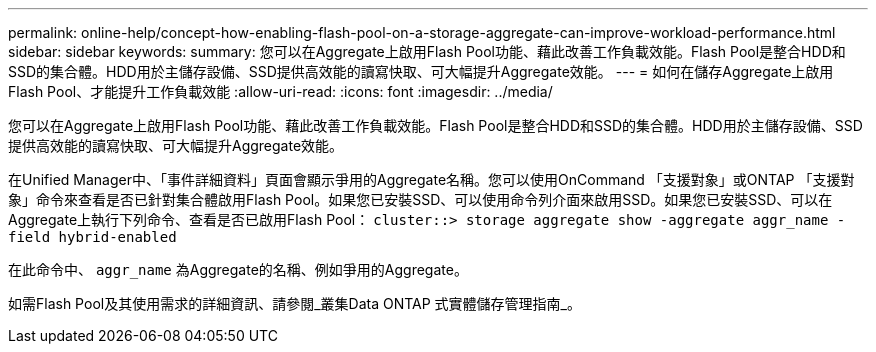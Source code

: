 ---
permalink: online-help/concept-how-enabling-flash-pool-on-a-storage-aggregate-can-improve-workload-performance.html 
sidebar: sidebar 
keywords:  
summary: 您可以在Aggregate上啟用Flash Pool功能、藉此改善工作負載效能。Flash Pool是整合HDD和SSD的集合體。HDD用於主儲存設備、SSD提供高效能的讀寫快取、可大幅提升Aggregate效能。 
---
= 如何在儲存Aggregate上啟用Flash Pool、才能提升工作負載效能
:allow-uri-read: 
:icons: font
:imagesdir: ../media/


[role="lead"]
您可以在Aggregate上啟用Flash Pool功能、藉此改善工作負載效能。Flash Pool是整合HDD和SSD的集合體。HDD用於主儲存設備、SSD提供高效能的讀寫快取、可大幅提升Aggregate效能。

在Unified Manager中、「事件詳細資料」頁面會顯示爭用的Aggregate名稱。您可以使用OnCommand 「支援對象」或ONTAP 「支援對象」命令來查看是否已針對集合體啟用Flash Pool。如果您已安裝SSD、可以使用命令列介面來啟用SSD。如果您已安裝SSD、可以在Aggregate上執行下列命令、查看是否已啟用Flash Pool： `cluster::> storage aggregate show -aggregate aggr_name -field hybrid-enabled`

在此命令中、 `aggr_name` 為Aggregate的名稱、例如爭用的Aggregate。

如需Flash Pool及其使用需求的詳細資訊、請參閱_叢集Data ONTAP 式實體儲存管理指南_。
